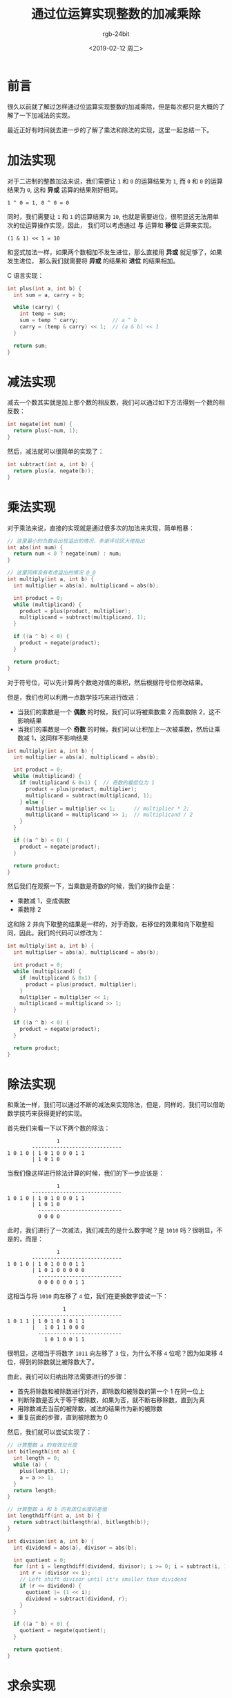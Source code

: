 #+TITLE:      通过位运算实现整数的加减乘除
#+AUTHOR:     rgb-24bit
#+EMAIL:      rgb-24bit@foxmail.com
#+DATE:       <2019-02-12 周二>

* 目录                                                    :TOC_4_gh:noexport:
- [[#前言][前言]]
- [[#加法实现][加法实现]]
- [[#减法实现][减法实现]]
- [[#乘法实现][乘法实现]]
- [[#除法实现][除法实现]]
- [[#求余实现][求余实现]]
- [[#结语][结语]]
- [[#参考链接][参考链接]]

* 前言
  很久以前就了解过怎样通过位运算实现整数的加减乘除，但是每次都只是大概的了解了一下加减法的实现。

  最近正好有时间就去进一步的了解了乘法和除法的实现，这里一起总结一下。

* 加法实现
  对于二进制的整数加法来说，我们需要让 ~1~ 和 ~0~ 的运算结果为 ~1~, 而 ~0~ 和 ~0~ 的运算结果为 ~0~,
  这和 *异或* 运算的结果刚好相同。

  #+BEGIN_EXAMPLE
    1 ^ 0 = 1, 0 ^ 0 = 0
  #+END_EXAMPLE

  同时，我们需要让 ~1~ 和 ~1~ 的运算结果为 ~10~, 也就是需要进位，很明显这无法用单次的位运算操作实现，因此，
  我们可以考虑通过 *与* 运算和 *移位* 运算来实现。

  #+BEGIN_EXAMPLE
    (1 & 1) << 1 = 10
  #+END_EXAMPLE

  和竖式加法一样，如果两个数相加不发生进位，那么直接用 *异或* 就足够了，如果发生进位，
  那么我们就需要将 *异或* 的结果和 *进位* 的结果相加。

  C 语言实现：
  #+BEGIN_SRC C
    int plus(int a, int b) {
      int sum = a, carry = b;

      while (carry) {
        int temp = sum;
        sum = temp ^ carry;           // a ^ b
        carry = (temp & carry) << 1;  // (a & b) << 1
      }

      return sum;
    }
  #+END_SRC

* 减法实现
  减去一个数其实就是加上那个数的相反数，我们可以通过如下方法得到一个数的相反数：
  #+BEGIN_SRC C
    int negate(int num) {
      return plus(~num, 1);
    }
  #+END_SRC

  然后，减法就可以很简单的实现了：
  #+BEGIN_SRC C
    int subtract(int a, int b) {
      return plus(a, negate(b));
    }
  #+END_SRC

* 乘法实现
  对于乘法来说，直接的实现就是通过很多次的加法来实现，简单粗暴：
  #+BEGIN_SRC C
    // 这里最小的负数会出现溢出的情况，多谢评论区大佬指出
    int abs(int num) {
      return num < 0 ? negate(num) : num;
    }

    // 这里同样没有考虑溢出的情况 @_@
    int multiply(int a, int b) {
      int multiplier = abs(a), multiplicand = abs(b);

      int product = 0;
      while (multiplicand) {
        product = plus(product, multiplier);
        multiplicand = subtract(multiplicand, 1);
      }

      if ((a ^ b) < 0) {
        product = negate(product);
      }

      return product;
    }
  #+END_SRC

  对于符号位，可以先计算两个数绝对值的乘积，然后根据符号位修改结果。

  但是，我们也可以利用一点数学技巧来进行改进：
  + 当我们的乘数是一个 *偶数* 的时候，我们可以将被乘数乘 2 而乘数除 2，这不影响结果
  + 当我们的乘数是一个 *奇数* 的时候，我们可以让积加上一次被乘数，然后让乘数减 1，这同样不影响结果

  #+BEGIN_SRC C
    int multiply(int a, int b) {
      int multiplier = abs(a), multiplicand = abs(b);

      int product = 0;
      while (multiplicand) {
        if (multiplicand & 0x1) {  // 奇数的最低位为 1
          product = plus(product, multiplier);
          multiplicand = subtract(multiplicand, 1);
        } else {
          multiplier = multiplier << 1;      // multiplier * 2;
          multiplicand = multiplicand >> 1;  // multiplicand / 2
        }
      }

      if ((a ^ b) < 0) {
        product = negate(product);
      }

      return product;
    }
  #+END_SRC
 
  然后我们在观察一下，当乘数是奇数的时候，我们的操作会是：
  + 乘数减 1，变成偶数
  + 乘数除 2

  这和除 2 并向下取整的结果是一样的，对于奇数，右移位的效果和向下取整相同，因此。我们的代码可以修改为：
  #+BEGIN_SRC C
    int multiply(int a, int b) {
      int multiplier = abs(a), multiplicand = abs(b);

      int product = 0;
      while (multiplicand) {
        if (multiplicand & 0x1) {
          product = plus(product, multiplier);
        }
        multiplier = multiplier << 1;
        multiplicand = multiplicand >> 1;
      }

      if ((a ^ b) < 0) {
        product = negate(product);
      }

      return product;
    }
  #+END_SRC
  
* 除法实现
  和乘法一样，我们可以通过不断的减法来实现除法，但是，同样的，我们可以借助数学技巧来获得更好的实现。

  首先我们来看一下以下两个数的除法：
  #+BEGIN_EXAMPLE
                    1
            -----------------------------
    1 0 1 0 | 1 0 1 0 0 0 1 1
            | 1 0 1 0
  #+END_EXAMPLE

  当我们像这样进行除法计算的时候，我们的下一步应该是：
  #+BEGIN_EXAMPLE
                    1
            -----------------------------
    1 0 1 0 | 1 0 1 0 0 0 1 1
            | 1 0 1 0
              ---------------------------
              0 0 0 0
  #+END_EXAMPLE
  
  此时，我们进行了一次减法，我们减去的是什么数字呢？是 ~1010~ 吗？很明显，不是的，而是：
  #+BEGIN_EXAMPLE
                    1
            -----------------------------
    1 0 1 0 | 1 0 1 0 0 0 1 1
            | 1 0 1 0 0 0 0 0
              ---------------------------
              0 0 0 0 0 0 1 1
  #+END_EXAMPLE

  这相当与将 ~1010~ 向左移了 ~4~ 位，我们在更换数字尝试一下：
  #+BEGIN_EXAMPLE
                      1
            -----------------------------
    1 0 1 1 | 1 0 1 0 1 0 1 1
            |   1 0 1 1 0 0 0
              ---------------------------
                1 0 1 0 0 1 1
  #+END_EXAMPLE

  很明显，这相当于将数字 ~1011~ 向左移了 ~3~ 位，为什么不移 ~4~ 位呢？因为如果移 4 位，得到的除数就比被除数大了。

  由此，我们可以归纳出除法需要进行的步骤：
  + 首先将除数和被除数进行对齐，即除数和被除数的第一个 1 在同一位上
  + 判断除数是否大于等于被除数，如果为否，就不断右移除数，直到为真
  + 用除数减去当前的被除数，减法的结果作为新的被除数
  + 重复前面的步骤，直到被除数为 0

  然后，我们就可以尝试实现了：
  #+BEGIN_SRC C
    // 计算整数 a 的有效位长度
    int bitlength(int a) {
      int length = 0;
      while (a) {
        plus(length, 1);
        a = a >> 1;
      }
      return length;
    }

    // 计算整数 a 和 b 的有效位长度的差值
    int lengthdiff(int a, int b) {
      return subtract(bitlength(a), bitlength(b));
    }

    int division(int a, int b) {
      int dividend = abs(a), divisor = abs(b);

      int quotient = 0;
      for (int i = lengthdiff(dividend, divisor); i >= 0; i = subtract(i, 1)) {
        int r = (divisor << i);
        // Left shift divisor until it's smaller than dividend
        if (r <= dividend) {
          quotient |= (1 << i);
          dividend = subtract(dividend, r);
        }
      }

      if ((a ^ b) < 0) {
        quotient = negate(quotient);
      }

      return quotient;
    }
  #+END_SRC
  
* 求余实现
  实现了除法，求余也就差不多，直接把最后剩余的被除数返回就可以了：
  #+BEGIN_SRC C
    int remain(int a, int b) {
      int dividend = abs(a), divisor = abs(b);

      int quotient = 0;
      for (int i = lengthdiff(dividend, divisor); i >= 0; i = subtract(i, 1)) {
        int r = (divisor << i);
        // Left shift divisor until it's smaller than dividend
        if (r <= dividend) {
          dividend = subtract(dividend, (int) r);
        }
      }

      if (a < 0) {
        dividend = negate(dividend);
      }

      return dividend;
    }
  #+END_SRC

* 结语
  这里尝试了通过位运算实现整数的四则运算，假如你有兴趣的话，可以试一下浮点数的 @_@

  获取浮点数的二进制表示：
  #+BEGIN_SRC C
    unsigned float2binary(float x) {
      return ((unsigned*)&x)[0];
    }
  #+END_SRC

  完整的代码链接：[[https://gist.github.com/rgb-24bit/c003e538179e8618cddbb51c5f0ba676][Incremental addition, subtraction, multiplication and division of integers by bit operations]]

* 参考链接  
  + [[https://www.cnblogs.com/kiven-code/archive/2012/09/15/2686922.html][用基本位运算实现加减乘除 - kiven.li - 博客园]]
  + [[https://stackoverflow.com/questions/5284898/implement-division-with-bit-wise-operator][bit manipulation - Implement division with bit-wise operator - Stack Overflow]]
  + [[https://www.quora.com/How-do-I-divide-two-numbers-using-only-bit-operations-in-Java][How to divide two numbers, using only bit operations, in Java - Quora]]

